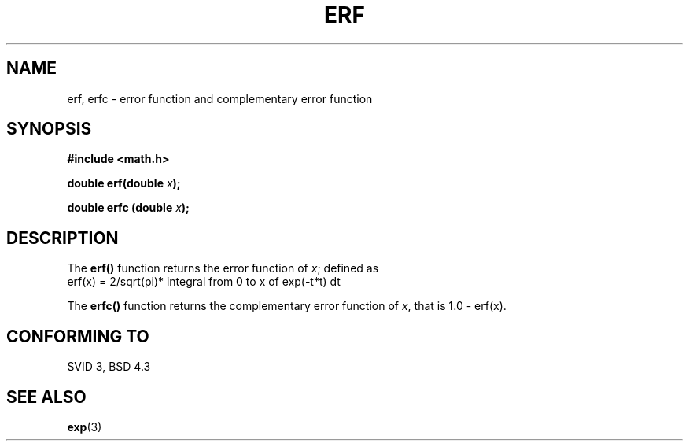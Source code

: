 .\" Copyright 1993 David Metcalfe (david@prism.demon.co.uk)
.\"
.\" Permission is granted to make and distribute verbatim copies of this
.\" manual provided the copyright notice and this permission notice are
.\" preserved on all copies.
.\"
.\" Permission is granted to copy and distribute modified versions of this
.\" manual under the conditions for verbatim copying, provided that the
.\" entire resulting derived work is distributed under the terms of a
.\" permission notice identical to this one
.\" 
.\" Since the Linux kernel and libraries are constantly changing, this
.\" manual page may be incorrect or out-of-date.  The author(s) assume no
.\" responsibility for errors or omissions, or for damages resulting from
.\" the use of the information contained herein.  The author(s) may not
.\" have taken the same level of care in the production of this manual,
.\" which is licensed free of charge, as they might when working
.\" professionally.
.\" 
.\" Formatted or processed versions of this manual, if unaccompanied by
.\" the source, must acknowledge the copyright and authors of this work.
.\"
.\" References consulted:
.\"     Linux libc source code
.\"     Lewine's _POSIX Programmer's Guide_ (O'Reilly & Associates, 1991)
.\"     386BSD man pages
.\" Modified Sat Jul 24 19:44:26 1993 by Rik Faith (faith@cs.unc.edu)
.TH ERF 3  1993-06-25 "BSD" "Linux Programmer's Manual"
.SH NAME
erf, erfc \- error function and complementary error function
.SH SYNOPSIS
.nf
.B #include <math.h>
.sp
.BI "double erf(double " x );
.sp
.BI "double erfc (double " x );
.fi
.SH DESCRIPTION
The \fBerf()\fP function returns the error function of \fIx\fP; defined
as
.TP
erf(x) = 2/sqrt(pi)* integral from 0 to x of exp(-t*t) dt
.PP
The \fBerfc()\fP function returns the complementary error function of
\fIx\fP, that is 1.0 - erf(x).
.SH "CONFORMING TO"
SVID 3, BSD 4.3
.SH "SEE ALSO"
.BR exp (3)
